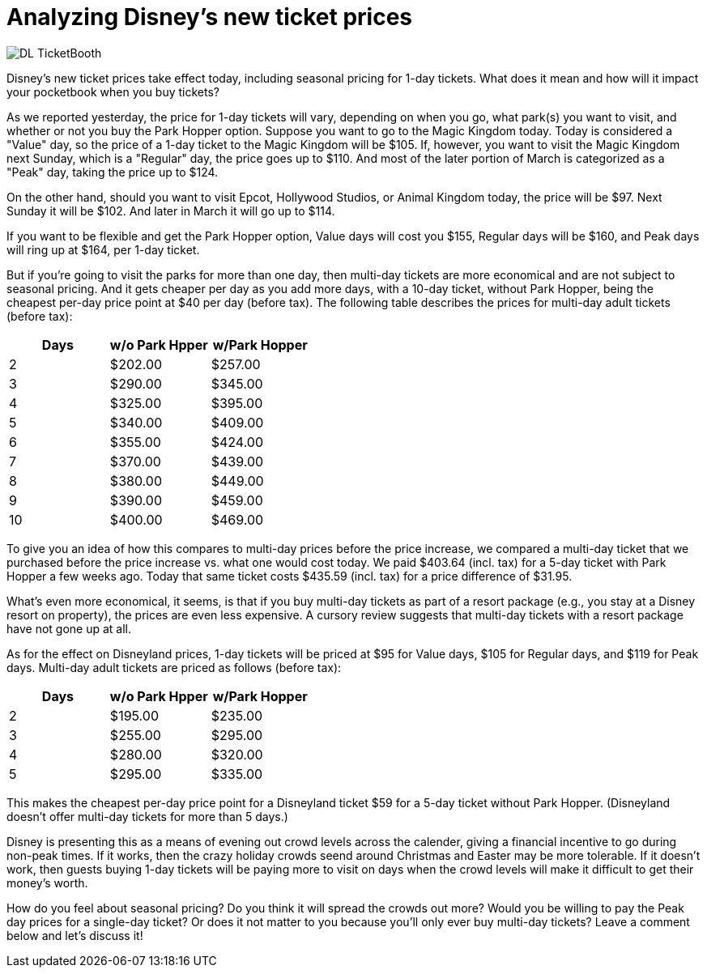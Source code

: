 = Analyzing Disney's new ticket prices
:hp-tags: Disney World, Disneyland, Tickets, News

image::covers/DL_TicketBooth.jpg[caption="Disneyland Ticket Booth"]

Disney's new ticket prices take effect today, including seasonal pricing for 1-day tickets. What does it mean and how will it impact your pocketbook when you buy tickets?

As we reported yesterday, the price for 1-day tickets will vary, depending on when you go, what park(s) you want to visit, and whether or not you buy the Park Hopper option. Suppose you want to go to the Magic Kingdom today. Today is considered a "Value" day, so the price of a 1-day ticket to the Magic Kingdom will be $105. If, however, you want to visit the Magic Kingdom next Sunday, which is a "Regular" day, the price goes up to $110. And most of the later portion of March is categorized as a "Peak" day, taking the price up to $124.

On the other hand, should you want to visit Epcot, Hollywood Studios, or Animal Kingdom today, the price will be $97. Next Sunday it will be $102. And later in March it will go up to $114. 

If you want to be flexible and get the Park Hopper option, Value days will cost you $155, Regular days will be $160, and Peak days will ring up at $164, per 1-day ticket.

But if you're going to visit the parks for more than one day, then multi-day tickets are more economical and are not subject to seasonal pricing. And it gets cheaper per day as you add more days, with a 10-day ticket, without Park Hopper, being the cheapest per-day price point at $40 per day (before tax). The following table describes the prices for multi-day adult tickets (before tax):

[cols="3*", options="header"] 
|===
|Days
|w/o Park Hpper
|w/Park Hopper

|2
|$202.00
|$257.00

|3
|$290.00
|$345.00

|4
|$325.00
|$395.00

|5
|$340.00
|$409.00

|6
|$355.00
|$424.00

|7
|$370.00
|$439.00

|8
|$380.00
|$449.00

|9
|$390.00
|$459.00

|10
|$400.00
|$469.00

|===


To give you an idea of how this compares to multi-day prices before the price increase, we compared a multi-day ticket that we purchased before the price increase vs. what one would cost today. We paid $403.64 (incl. tax) for a 5-day ticket with Park Hopper a few weeks ago. Today that same ticket costs $435.59 (incl. tax) for a price difference of $31.95.

What's even more economical, it seems, is that if you buy multi-day tickets as part of a resort package (e.g., you stay at a Disney resort on property), the prices are even less expensive. A cursory review suggests that multi-day tickets with a resort package have not gone up at all.

As for the effect on Disneyland prices, 1-day tickets will be priced at $95 for Value days, $105 for Regular days, and $119 for Peak days. Multi-day adult tickets are priced as follows (before tax):

[cols="3*", options="header"] 
|===
|Days
|w/o Park Hpper
|w/Park Hopper

|2
|$195.00
|$235.00

|3
|$255.00
|$295.00

|4
|$280.00
|$320.00

|5
|$295.00
|$335.00

|===

This makes the cheapest per-day price point for a Disneyland ticket $59 for a 5-day ticket without Park Hopper. (Disneyland doesn't offer multi-day tickets for more than 5 days.)

Disney is presenting this as a means of evening out crowd levels across the calender, giving a financial incentive to go during non-peak times. If it works, then the crazy holiday crowds seend around Christmas and Easter may be more tolerable. If it doesn't work, then guests buying 1-day tickets will be paying more to visit on days when the crowd levels will make it difficult to get their money's worth.

How do you feel about seasonal pricing? Do you think it will spread the crowds out more? Would you be willing to pay the Peak day prices for a single-day ticket? Or does it not matter to you because you'll only ever buy multi-day tickets? Leave a comment below and let's discuss it!
